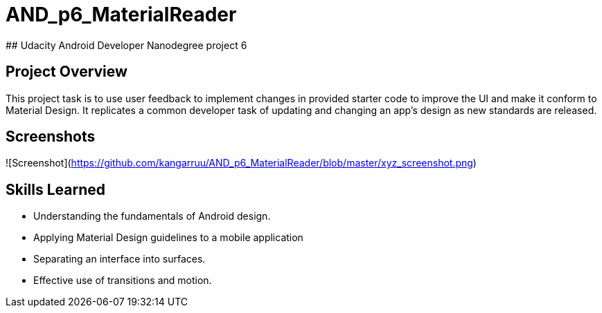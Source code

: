 # AND_p6_MaterialReader
## Udacity Android Developer Nanodegree project 6


## Project Overview
This project task is to use user feedback to implement changes in provided starter code to improve the UI and make it conform to Material Design. It replicates a common developer task of updating and changing an app's design as new standards are released.

## Screenshots
![Screenshot](https://github.com/kangarruu/AND_p6_MaterialReader/blob/master/xyz_screenshot.png)

## Skills Learned
* Understanding the fundamentals of Android design.
* Applying Material Design guidelines to a mobile application
* Separating an interface into surfaces.
* Effective use of transitions and motion.
